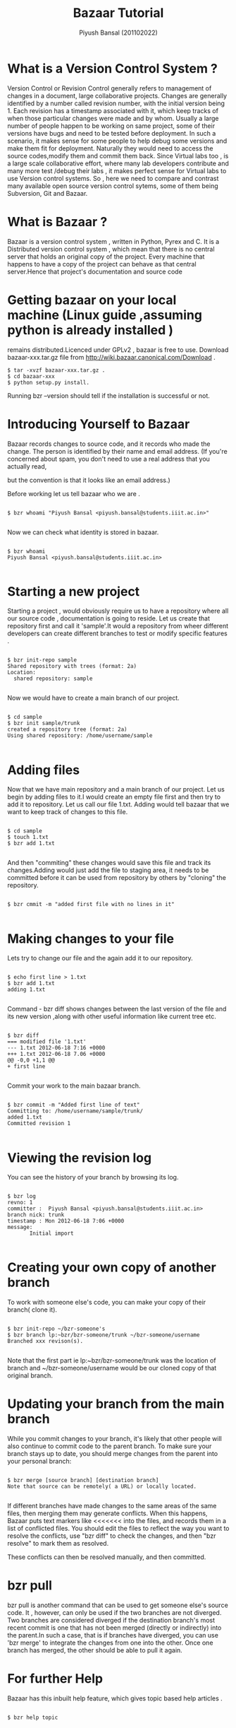 #+TITLE: Bazaar Tutorial
#+AUTHOR: Piyush Bansal (201102022)
#+STARTUP: hidestars
#+STARTUP: overview
* What is a Version Control System ?
Version Control or Revision Control generally refers to management of
changes in a document, large collaborative projects.  Changes are
generally identified by a number called revision number, with the
initial version being 1.  Each revision has a timestamp associated
with it, which keep tracks of when those particular changes were made
and by whom.  Usually a large number of people happen to be working on
same project, some of their versions have bugs and need to be tested
before deployment.  In such a scenario, it makes sense for some people
to help debug some versions and make them fit for
deployment. Naturally they would need to access the source
codes,modify them and commit them back.  Since Virtual labs too , is a
large scale collaborative effort, where many lab developers contribute
and many more test /debug their labs , it makes perfect sense for
Virtual labs to use Version control systems.  So , here we need to
compare and contrast many available open source version control
sytems, some of them being Subversion, Git and Bazaar.
* What is Bazaar ?
Bazaar is a version control system , written in Python, Pyrex and C.
It is a Distributed version control system , which mean that there is
no central server that holds an original copy of the project. Every
machine that happens to have a copy of the project can behave as that
central server.Hence that project's documentation and source code
* Getting bazaar on your local machine (Linux guide ,assuming python is already installed )
remains distributed.Licenced under GPLv2 , bazaar is free to use.
Download bazaar-xxx.tar.gz file from http://wiki.bazaar.canonical.com/Download .

#+BEGIN_EXAMPLE
$ tar -xvzf bazaar-xxx.tar.gz .
$ cd bazaar-xxx
$ python setup.py install.
#+END_EXAMPLE
 
Running bzr --version should tell if the installation is successful or not. 

* Introducing Yourself to Bazaar 
Bazaar records changes to source code, and it records who made the
change. The person is identified by their name and email address. (If
you're concerned about spam, you don't need to use a real address that
you actually read,

 but the convention is that it looks like an email
address.)

Before working let us tell bazaar who we are .

#+BEGIN_EXAMPLE

$ bzr whoami "Piyush Bansal <piyush.bansal@students.iiit.ac.in>"

#+END_EXAMPLE

Now we can check what identity is stored in bazaar.

#+BEGIN_EXAMPLE

$ bzr whoami
Piyush Bansal <piyush.bansal@students.iiit.ac.in>

#+END_EXAMPLE

* Starting a new project
Starting a project , would obviously require us to have a repository
where all our source code , documentation is going to reside.  Let us
create that repository first and call it 'sample'.It would a
repository from wheer different developers can create different
branches to test or modify specific features .


#+BEGIN_EXAMPLE
 
$ bzr init-repo sample
Shared repository with trees (format: 2a)
Location:
  shared repository: sample

#+END_EXAMPLE

Now we would have to create a main branch of our project.

#+BEGIN_EXAMPLE 

$ cd sample
$ bzr init sample/trunk 
created a repository tree (format: 2a)
Using shared repository: /home/username/sample

#+END_EXAMPLE

* Adding files
Now that we have main repository and a main branch of our project. Let
us begin by adding files to it.I would create an empty file first and
then try to add it to repository.  Let us call our file 1.txt. Adding
would tell bazaar that we want to keep track of changes to this file.


#+BEGIN_EXAMPLE

$ cd sample 
$ touch 1.txt 
$ bzr add 1.txt

#+END_EXAMPLE

And then "commiting" these changes would save this file and track its
changes.Adding would just add the file to staging area, it needs to be
committed before it can be used from repository by others by "cloning"
the repository.

#+BEGIN_EXAMPLE

$ bzr cmmit -m "added first file with no lines in it"

#+END_EXAMPLE

* Making changes to your file

Lets try to change our file and the again add it to our repository.

#+BEGIN_EXAMPLE

$ echo first line > 1.txt
$ bzr add 1.txt
adding 1.txt

#+END_EXAMPLE

Command - bzr diff shows changes between the last version of the file
and its new version ,along with other useful information like current tree etc.

#+BEGIN_EXAMPLE

$ bzr diff
=== modified file '1.txt'
--- 1.txt 2012-06-18 7:16 +0000
+++ 1.txt 2012-06-18 7.06 +0000
@@ -0,0 +1,1 @@
+ first line

#+END_EXAMPLE

Commit your work to the main bazaar branch.

#+BEGIN_EXAMPLE

$ bzr commit -m "Added first line of text"
Committing to: /home/username/sample/trunk/
added 1.txt
Committed revision 1

#+END_EXAMPLE

* Viewing the revision log 

You can see the history of your branch by browsing its log.

#+BEGIN_EXAMPLE

$ bzr log
revno: 1
committer :  Piyush Bansal <piyush.bansal@students.iiit.ac.in>
branch nick: trunk 
timestamp : Mon 2012-06-18 7:06 +0000
message:
       Initial import

#+END_EXAMPLE
 
* Creating your own copy of another branch 
To work with someone else's code, you can make your copy of their
branch( clone it).

#+BEGIN_EXAMPLE

$ bzr init-repo ~/bzr-someone's
$ bzr branch lp:~bzr/bzr-someone/trunk ~/bzr-someone/username
Branched xxx revison(s).

#+END_EXAMPLE

Note that the first part ie lp:~bzr/bzr-someone/trunk was the location
of branch and ~/bzr-someone/username would be our cloned copy of that
original branch.

* Updating your branch from the main branch 
While you commit changes to your branch, it's likely that other people
will also continue to commit code to the parent branch.
To make sure your branch stays up to date, you should merge changes
from the parent into your personal branch:

#+BEGIN_EXAMPLE

$ bzr merge [source branch] [destination branch]
Note that source can be remotely( a URL) or locally located.
  
#+END_EXAMPLE

If different branches have made changes to the same areas of the same
files, then merging them may generate conflicts. When this happens,
Bazaar puts text markers like <<<<<<< into the files, and records them
in a list of conflicted files. You should edit the files to reflect
the way you want to resolve the conflicts, use "bzr diff" to check the
changes, and then "bzr resolve" to mark them as resolved.

These conflicts can then be resolved manually, and then committed.

* bzr pull

bzr pull is another command that can be used to get someone else's
source code.  It , however, can only be used if the two branches are
not diverged. Two branches are considered diverged if the destination
branch's most recent commit is one that has not been merged (directly
or indirectly) into the parent.In such a case, that is if branches
have diverged, you can use 'bzr merge' to integrate the changes from
one into the other.  Once one branch has merged, the other should be
able to pull it again.
 
 
* For further Help

Bazaar has this inbuilt help feature, which gives topic based help
articles .

#+BEGIN_EXAMPLE

$ bzr help topic

#+END_EXAMPLE

 
